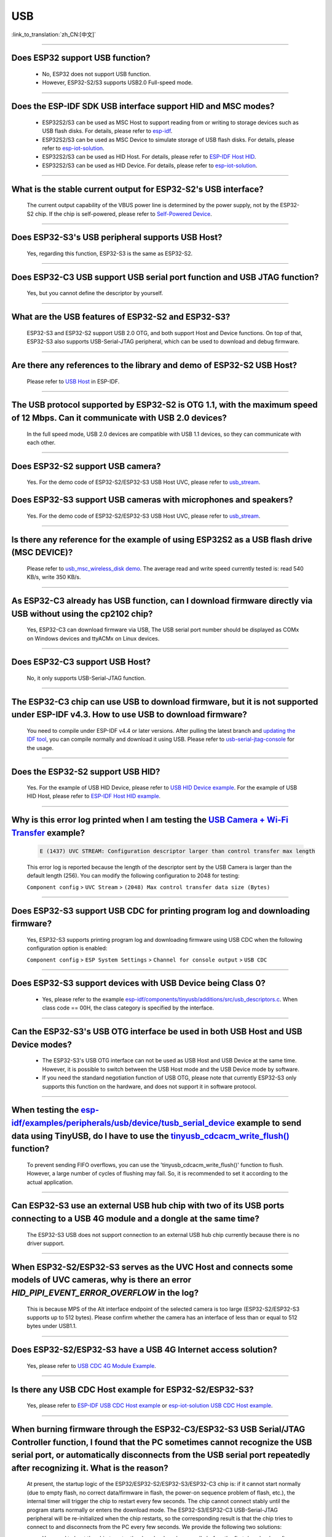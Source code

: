 USB
============

:link_to_translation:`zh_CN:[中文]`

.. raw:: html

   <style>
   body {counter-reset: h2}
     h2 {counter-reset: h3}
     h2:before {counter-increment: h2; content: counter(h2) ". "}
     h3:before {counter-increment: h3; content: counter(h2) "." counter(h3) ". "}
     h2.nocount:before, h3.nocount:before, { content: ""; counter-increment: none }
   </style>

--------------

Does ESP32 support USB function?
----------------------------------------------------

  - No, ESP32 does not support USB function.
  - However, ESP32-S2/S3 supports USB2.0 Full-speed mode.

---------------

Does the ESP-IDF SDK USB interface support HID and MSC modes?
------------------------------------------------------------------------------------------------------------------------------------------------------------------

  - ESP32S2/S3 can be used as MSC Host to support reading from or writing to storage devices such as USB flash disks. For details, please refer to `esp-idf <https://github.com/espressif/esp-idf/tree/master/examples/peripherals/usb/host/msc>`__.
  - ESP32S2/S3 can be used as MSC Device to simulate storage of USB flash disks. For details, please refer to `esp-iot-solution <https://github.com/espressif/esp-iot-solution/tree/usb/add_usb_solutions/examples/usb>`__.
  - ESP32S2/S3 can be used as HID Host. For details, please refer to `ESP-IDF Host HID <https://github.com/espressif/esp-idf/tree/master/examples/peripherals/usb/host/hid>`__.
  - ESP32S2/S3 can be used as HID Device. For details, please refer to `esp-iot-solution <https://github.com/espressif/esp-iot-solution/tree/usb/add_usb_solutions/examples/usb>`__.

-------------------------

What is the stable current output for ESP32-S2's USB interface? 
-------------------------------------------------------------------------------------------------------------------

  The current output capability of the VBUS power line is determined by the power supply, not by the ESP32-S2 chip.  If the chip is self-powered, please refer to `Self-Powered Device <https://docs.espressif.com/projects/esp-idf/en/latest/esp32s3/api-reference/peripherals/usb_device.html#self-powered-device>`__.

-------------------------

Does ESP32-S3's USB peripheral supports USB Host?
------------------------------------------------------

  Yes, regarding this function, ESP32-S3 is the same as ESP32-S2.

-------------------------

Does ESP32-C3 USB support USB serial port function and USB JTAG function? 
---------------------------------------------------------------------------------------------------------------------

  Yes, but you cannot define the descriptor by yourself.

---------------

What are the USB features of ESP32-S2 and ESP32-S3? 
--------------------------------------------------------------------------------------------------------------------------------

  ESP32-S3 and ESP32-S2 support USB 2.0 OTG, and both support Host and Device functions. On top of that, ESP32-S3 also supports USB-Serial-JTAG peripheral, which can be used to download and debug firmware.
 
---------------

Are there any references to the library and demo of ESP32-S2 USB Host? 
--------------------------------------------------------------------------------------------------------------------------

  Please refer to `USB Host <https://docs.espressif.com/projects/esp-idf/en/latest/esp32s2/api-reference/peripherals/usb_host.html>`_ in ESP-IDF.

---------------

The USB protocol supported by ESP32-S2 is OTG 1.1, with the maximum speed of 12 Mbps. Can it communicate with USB 2.0 devices?
------------------------------------------------------------------------------------------------------------------------------------------------------------------------------------

  In the full speed mode, USB 2.0 devices are compatible with USB 1.1 devices, so they can communicate with each other.
  
---------------

Does ESP32-S2 support USB camera?
------------------------------------------------------------------------

  Yes. For the demo code of ESP32-S2/ESP32-S3 USB Host UVC, please refer to `usb_stream <https://github.com/espressif/esp-iot-solution/tree/master/components/usb/usb_stream>`__.

Does ESP32-S3 support USB cameras with microphones and speakers?
----------------------------------------------------------------------------

  Yes. For the demo code of ESP32-S2/ESP32-S3 USB Host UVC, please refer to `usb_stream <https://github.com/espressif/esp-iot-solution/tree/master/components/usb/usb_stream>`__.

---------------

Is there any reference for the example of using ESP32S2 as a USB flash drive (MSC DEVICE)?
---------------------------------------------------------------------------------------------------------------------------------------------------------------------------------------------

  Please refer to `usb_msc_wireless_disk demo <https://github.com/espressif/esp-iot-solution/tree/usb/add_usb_solutions/examples/usb/device/usb_msc_wireless_disk>`_. The average read and write speed currently tested is: read 540 KB/s, write 350 KB/s.
  
---------------

As ESP32-C3 already has USB function, can I download firmware directly via USB without using the cp2102 chip?
-------------------------------------------------------------------------------------------------------------------------------

  Yes, ESP32-C3 can download firmware via USB, The USB serial port number should be displayed as COMx on Windows devices and ttyACMx on Linux devices.
  
---------------

Does ESP32-C3 support USB Host?
------------------------------------------------------

  No, it only supports USB-Serial-JTAG function.

---------------
  
The ESP32-C3 chip can use USB to download firmware, but it is not supported under ESP-IDF v4.3. How to use USB to download firmware?
------------------------------------------------------------------------------------------------------------------------------------------------------------------------------------------------------------------------------------------------------------

  You need to compile under ESP-IDF v4.4 or later versions. After pulling the latest branch and `updating the IDF tool <https://docs.espressif.com/projects/esp-idf/en/latest/esp32c3/get-started/index.html>`_, you can compile normally and download it using USB. Please refer to `usb-serial-jtag-console <https://docs.espressif.com/projects/esp-idf/en/latest/esp32c3/api-guides/usb-serial-jtag-console.html>`_ for the usage.

---------------

Does the ESP32-S2 support USB HID?
-----------------------------------------------------------------------

  Yes. For the example of USB HID Device, please refer to `USB HID Device example <https://github.com/espressif/esp-iot-solution/tree/usb/add_usb_solutions/examples/usb/device/usb_hid_device>`__. For the example of USB HID Host, please refer to `ESP-IDF Host HID example <https://github.com/espressif/esp-idf/tree/master/examples/peripherals/usb/host/hid>`__.

---------------

Why is this error log printed when I am testing the `USB Camera + Wi-Fi Transfer <https://github.com/espressif/esp-iot-solution/tree/usb/add_usb_solutions/examples/usb/host/usb_camera_wifi_transfer>`_ example?
--------------------------------------------------------------------------------------------------------------------------------------------------------------------------------------------------------------------------------------------------------------------------------------------------------

  .. code-block:: text

   E (1437) UVC STREAM: Configuration descriptor larger than control transfer max length

  This error log is reported because the length of the descriptor sent by the USB Camera is larger than the default length (256). You can modify the following configuration to 2048 for testing:

  ``Component config`` > ``UVC Stream`` > ``(2048) Max control transfer data size (Bytes)``

-------------

Does ESP32-S3 support USB CDC for printing program log and downloading firmware?
-------------------------------------------------------------------------------------------------------------------------------------------------------------------------------------------------------------

  Yes, ESP32-S3 supports printing program log and downloading firmware using USB CDC when the following configuration option is enabled:

  ``Component config`` > ``ESP System Settings`` > ``Channel for console output`` > ``USB CDC``

-------------------

Does ESP32-S3 support devices with USB Device being Class 0?
------------------------------------------------------------------------------------------------------------------------------------------------------------------------------------------------------

  - Yes, please refer to the example `esp-idf/components/tinyusb/additions/src/usb_descriptors.c <https://github.com/espressif/esp-idf/blob/v5.0-dev/components/tinyusb/additions/src/usb_descriptors.c>`_. When class code == 00H, the class category is specified by the interface.

-----------

Can the ESP32-S3's USB OTG interface be used in both USB Host and USB Device modes?
--------------------------------------------------------------------------------------------------------------------------------------------------------------------------------------------------------------

  - The ESP32-S3's USB OTG interface can not be used as USB Host and USB Device at the same time. However, it is possible to switch between the USB Host mode and the USB Device mode by software.
  - If you need the standard negotiation function of USB OTG, please note that currently ESP32-S3 only supports this function on the hardware, and does not support it in software protocol.
  
----------------

When testing the `esp-idf/examples/peripherals/usb/device/tusb_serial_device <https://github.com/espressif/esp-idf/tree/release/v5.0/examples/peripherals/usb/device/tusb_serial_device>`_ example to send data using TinyUSB, do I have to use the `tinyusb_cdcacm_write_flush() <https://github.com/espressif/esp-idf/blob/203c3e6e1cdb1861cecaed4834fb09b0e097b10d/examples/peripherals/usb/device/tusb_serial_device/main/tusb_serial_device_main.c#L34>`_ function?
-------------------------------------------------------------------------------------------------------------------------------------------------------------------------------------------------------------------------------------------------------------------------------------------------------------------------------------------------------------------------------------------------------------------------------------------------------------------------------------------------------------------------------------------------------------------------------------------------------------------------------------------------------------------------------------------------------------------------------------------------

  To prevent sending FIFO overflows, you can use the 'tinyusb_cdcacm_write_flush()' function to flush. However, a large number of cycles of flushing may fail. So, it is recommended to set it according to the actual application.

---------------

Can ESP32-S3 use an external USB hub chip with two of its USB ports connecting to a USB 4G module and a dongle at the same time?
-----------------------------------------------------------------------------------------------------------------------------------------------------------------------------------------------------------------------------

  The ESP32-S3 USB does not support connection to an external USB hub chip currently because there is no driver support.

---------------------

When ESP32-S2/ESP32-S3 serves as the UVC Host and connects some models of UVC cameras, why is there an error `HID_PIPI_EVENT_ERROR_OVERFLOW` in the log?
----------------------------------------------------------------------------------------------------------------------------------------------------------------------------------------------------------------------------------------

  This is because MPS of the Alt interface endpoint of the selected camera is too large (ESP32-S2/ESP32-S3 supports up to 512 bytes). Please confirm whether the camera has an interface of less than or equal to 512 bytes under USB1.1.

---------------------

Does ESP32-S2/ESP32-S3 have a USB 4G Internet access solution?
------------------------------------------------------------------------------------------------------------------------------------------------------------------------------------------------------------------------------

  Yes, please refer to `USB CDC 4G Module Example <https://github.com/espressif/esp-iot-solution/tree/usb/add_usb_solutions/examples/usb/host/usb_cdc_4g_module>`_.

---------------------

Is there any USB CDC Host example for ESP32-S2/ESP32-S3?
------------------------------------------------------------------------------------------------------------------------------------------------------------------------------------------------------------------------------

  Yes, please refer to `ESP-IDF USB CDC Host example <https://github.com/espressif/esp-idf/tree/master/examples/peripherals/usb/host/cdc>`__ or `esp-iot-solution USB CDC Host example <https://github.com/espressif/esp-iot-solution/tree/usb/add_usb_solutions/examples/usb/host/usb_cdc_basic>`__.

---------------------

When burning firmware through the ESP32-C3/ESP32-S3 USB Serial/JTAG Controller function, I found that the PC sometimes cannot recognize the USB serial port, or automatically disconnects from the USB serial port repeatedly after recognizing it. What is the reason?
----------------------------------------------------------------------------------------------------------------------------------------------------------------------------------------------------------------------------------------------------------------------------------------------------------------------------

  At present, the startup logic of the ESP32/ESP32-S2/ESP32-S3/ESP32-C3 chip is: if it cannot start normally (due to empty flash, no correct data/firmware in flash, the power-on sequence problem of flash, etc.), the internal timer will trigger the chip to restart every few seconds. The chip cannot connect stably until the program starts normally or enters the download mode. The ESP32-S3/ESP32-C3 USB-Serial-JTAG peripheral will be re-initialized when the chip restarts, so the corresponding result is that the chip tries to connect to and disconnects from the PC every few seconds. We provide the following two solutions:

  - You need to boot the chip to enter the download mode manually before the first download or after flash is erased, so that the chip can be connected stably.
  - You can also burn the firmware that can run stably through UART in advance to solve this issue. If there is firmware that can run stably in the chip, the USB serial port of the chip can be connected stably in subsequent programming.
  
  If there is no strap pin test point reserved for booting manually, you may need to try several times in the initial USB download.

---------------------

Why does ESP32-S2/ESP32-S3 not reach the maximum USB full speed, 12 Mbps?
-----------------------------------------------------------------------------------------------------------------------------------------------------------------------------------------------------------------------------------------------------

  We will explain this issue with the TinyUSB protocol stack as an example. As this USB mode does not use DMA, but directly uses CPU polling, some time slices are wasted in each transfer. As a result, the TinyUSB protocol stack is only expected to reach 6.4 Mbps (it can reach 9.628 Mbps theoretically if the batch transfer is adopted).

---------------------

How can I confirm if ESP32-S2/ESP32-S3 USB supports a certain USB camera or not?
--------------------------------------------------------------------------------------------------------------------------------------------------------------------------------------------------------------------------------------

  First, you need to acquire the descriptor information of the USB camera. For example, you need to enter `lsusb -v` in the Linux terminal, and then check the wMaxPacketSize of the endpoint descriptor in the interface descriptor where bInterfaceSubClass is `2 Video Streaming`. ESP32-S2/ESP32-S3 USB only supports USB cameras that correspond to wMaxPacketSize Video Streaming endpoints which include 512 bytes at the maximum.

---------------------

What is the maximum resolution of USB cameras that ESP32-S2/ESP32-S3 support?
------------------------------------------------------------------------------------------------------------------------------------------------------------------------------------------------------------------------------

  - If we do not consider local JPEG decoding, the bottleneck is the throughput rate of USB. The USB camera generally adopts synchronous transmission. ESP USB has a limitation of FIFO size, which can reach 500 KB/s at the maximum currently. Thus, if you want to achieve 15 frames, the size of each frame can only be 33 KB. The maximum resolution that can be achieved by 33 KB depends on the compression rate, and generally it can reach 480 * 320.
  - If you take local JPEG decoding into consideration, you also need to consider whether this resolution can reach 15 frames per second.

---------------------

Can the ESP32-S2/ESP32-S3 USB recognize the USB plugging and unplugging action when it is used as a USB CDC Device?
--------------------------------------------------------------------------------------------------------------------------------------------------------------------------------------------------------------------------------

  Yes, the USB device uses the tinyusb protocol stack, including `mount and umount callback functions <https://github.com/espressif/esp-iot-solution/blob/usb/add_usb_solutions/examples/usb/device/usb_uart_bridge/main/usb_uart_bridge_main.c#L119>`_ to response the USB plugging and unplugging events.

---------------------

After enabling the RNDIS and CDC functions on the ESP32-S3 USB, I found that the PC can recognize the COM port. However, the automatic programming function of the COM port is invalid. Is it expected?
-------------------------------------------------------------------------------------------------------------------------------------------------------------------------------------------------------------------------------

   - Yes. The USB auto-programming function is implemented through the USB-Seial-JTAG peripheral, and the USB RNDIS function is implemented through the USB-OTG peripheral. However, only one of the two peripherals can work at a moment.
   - If the USB-OTG peripheral is used in the application, the automatic programming function implemented by the USB-Seial-JTAG peripheral will not be available. But you can manually enter the download mode for USB burning.

-------------

Does the ESP32-S2/ESP32-S3 support the USB CDC NCM protocol?
---------------------------------------------------------------------------------------------------------------------------------------------------------------------------------------------------

  - Currently, ESP32-S2/ESP32-S3 only supports the USB CDC ECM protocol, but does not support the USB CDC NCM protocol.

After I initialize the USB pins of ESP32-C3/ESP32-S3 to GPIO or other peripheral pins, why cannot I burn firmware through USB?
--------------------------------------------------------------------------------------------------------------------------------------------------------------------------------------------------------------------------

  -The USB pin of the ESP32-C3/ESP32-S3 can be initialized to GPIO or other peripheral pins. However, please note that after the initialization, the original USB download function will be disconnected, and the download mode cannot be entered automatically through USB. But you can manually pull down the Boot pin (GPIO9 in ESP32-C3 and GPIO0 in ESP32-S3) to make ESP32-C3/ESP32-S3 enter the download mode. Then you can download firmware through USB.

What should I pay attention to if I want to use the USB interface of ESP32-C3/ESP32-S3 as the unique download interface of firmware?
-------------------------------------------------------------------------------------------------------------------------------------------------------------------------------------------------------------------------------

  - DO NOT use USB pins of ESP32-C3 (GPIO18 and GPIO19) / ESP32-S3 (GPIO19 and GPIO20) as other peripheral functions.
  - If the USB pins have to be reused as other functions in the application, the BOOT pin (GPIO9 in ESP32-C3, GPIO0 in ESP32-S3) must be wired to manually enter the chip into the download mode.

---------------

When I attempted to download and print log via the USB interface using the command ``idf.py -p com35 flash monitor`` on Windows, I encountered the following error. What's the reason for it?
------------------------------------------------------------------------------------------------------------------------------------------------------------------------------------------------------------------------------------------------------------------------------------------------------------------------------------------------------
  - The error is as follows:

  .. code-block:: text
  
     Connecting...
     Failed to get PID of a device on com35, using standard reset sequence.

  - On Windows, the COM port must be configured in the upper case, not the lower case ``com``.

--------------------

How can I apply for USB VID/PID for ESP32-S series products?
---------------------------------------------------------------------------------------------------------------------------

  - You can use default TinyUSB PIDs if your software stack is based on TinyUSB. Otherwise, you need to apply for PID for each ESP32-S series product. For details, please refer to `"usb-pids <https://github.com/espressif/usb-pids>`_.
